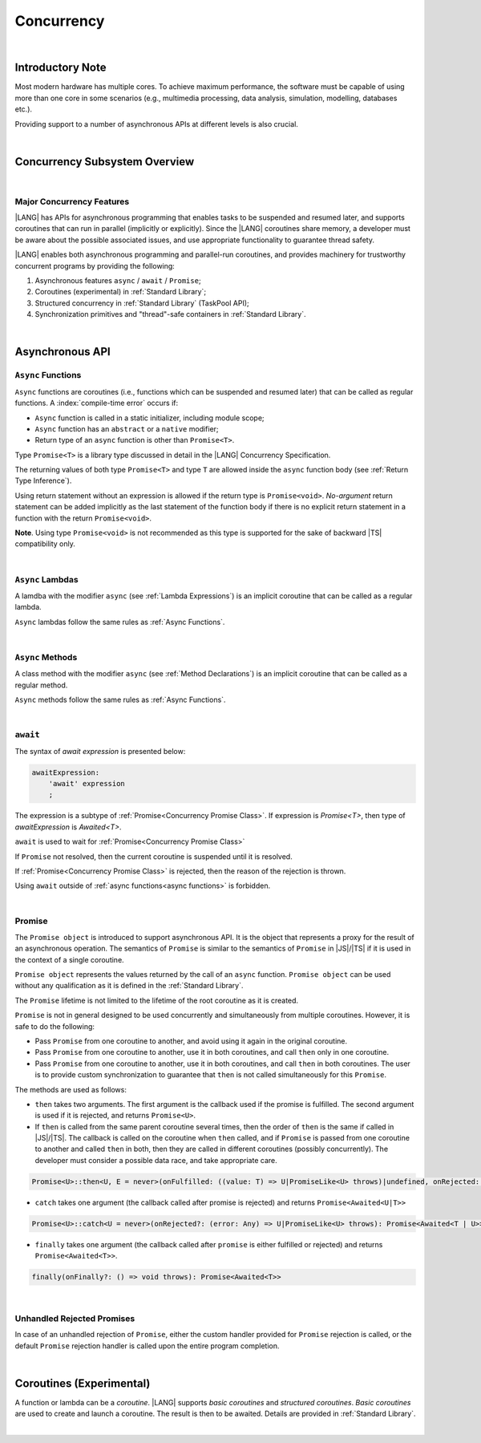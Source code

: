 ..
    Copyright (c) 2025 Huawei Device Co., Ltd.
    Licensed under the Apache License, Version 2.0 (the "License");
    you may not use this file except in compliance with the License.
    You may obtain a copy of the License at
    http://www.apache.org/licenses/LICENSE-2.0
    Unless required by applicable law or agreed to in writing, software
    distributed under the License is distributed on an "AS IS" BASIS,
    WITHOUT WARRANTIES OR CONDITIONS OF ANY KIND, either express or implied.
    See the License for the specific language governing permissions and
    limitations under the License.


.. _Concurrency:

###########
Concurrency
###########

.. meta:
    frontend_status: Done

|

.. _Introductory Note:

*****************
Introductory Note
*****************

.. meta:
    frontend_status: Done

Most modern hardware has multiple cores. To achieve maximum performance, the
software must be capable of using more than one core in some scenarios (e.g.,
multimedia processing, data analysis, simulation, modelling, databases etc.).

Providing support to a number of asynchronous APIs at different levels
is also crucial.

.. index::
   hardware
   core
   performance
   data analysis
   multimedia processing
   simulation
   modelling
   database

|

.. _Concurrency Subsystem Overview:

******************************
Concurrency Subsystem Overview
******************************

.. meta:
    frontend_status: Done

|

.. _Major Concurrency Features:

Major Concurrency Features
==========================

.. meta:
    frontend_status: Done

|LANG| has APIs for asynchronous programming that enables tasks to be suspended
and resumed later, and supports coroutines that can run in parallel (implicitly
or explicitly). Since the |LANG| coroutines share memory, a developer must be
aware about the possible associated issues, and use appropriate functionality
to guarantee thread safety.

|LANG| enables both asynchronous programming and parallel-run coroutines, and
provides machinery for trustworthy concurrent programs by providing the
following:

1. Asynchronous features ``async`` / ``await`` / ``Promise``;
2. Coroutines (experimental) in :ref:`Standard Library`;
3. Structured concurrency in :ref:`Standard Library` (TaskPool API);
4. Synchronization primitives and "thread"-safe containers in
   :ref:`Standard Library`.

.. index::
   concurrency
   asynchronous programming
   coroutine
   shared memory
   functionality
   parallel-run coroutine
   structured concurrency
   synchronization

|

.. _Async Functions and Methods:

****************
Asynchronous API
****************

.. meta:
    frontend_status: Done


.. _Async Functions:

``Async`` Functions
===================

.. meta:
    frontend_status: Done

``Async`` functions are coroutines (i.e., functions which can be suspended and
resumed later) that can be called as regular functions.
A :index:`compile-time error` occurs if:

- ``Async`` function is called in a static initializer, including module scope;
- ``Async`` function has an ``abstract`` or a ``native`` modifier;
- Return type of an ``async`` function is other than ``Promise<T>``.

Type ``Promise<T>`` is a library type discussed in detail in the |LANG| 
Concurrency Specification.

The returning values of both type ``Promise<T>`` and type ``T`` are allowed
inside the ``async`` function body (see :ref:`Return Type Inference`).

Using return statement without an expression is allowed if the return type
is ``Promise<void>``.
*No-argument* return statement can be added implicitly as the last statement
of the function body if there is no explicit return statement in a function
with the return ``Promise<void>``.

**Note**. Using type ``Promise<void>`` is not recommended as this type is
supported for the sake of backward |TS| compatibility only.

.. index::
   async function
   coroutine
   return type
   static initializer
   abstract function
   native function
   function body
   backward compatibility
   annotation
   no-argument return statement
   async function
   return statement
   compatibility

|

.. _Async Lambdas:

``Async`` Lambdas
=================

.. meta:
    frontend_status: Done

A lamdba with the modifier ``async`` (see :ref:`Lambda Expressions`)
is an implicit coroutine that can be called as a regular lambda.

``Async`` lambdas follow the same rules as :ref:`Async Functions`.

.. index::
   async lambda
   async modifier
   lambda expression
   coroutine

|

.. _Concurrency Async Methods:

``Async`` Methods
=================

.. meta:
    frontend_status: Done

A class method with the modifier ``async`` (see :ref:`Method Declarations`)
is an implicit coroutine that can be called as a regular method.

``Async`` methods follow the same rules as :ref:`Async Functions`.

.. index::
   async method
   class method
   async modifier
   method declaration
   coroutine

|

.. _await Expression:

``await``
=========

.. meta:
    frontend_status: Done

The syntax of *await expression* is presented below:

.. code-block:: abnf

    awaitExpression:
        'await' expression
        ;

The expression is a subtype of :ref:`Promise<Concurrency Promise Class>`.
If expression is `Promise<T>`, then type of *awaitExpression* is `Awaited<T>`.

``await`` is used to wait for :ref:`Promise<Concurrency Promise Class>`

If ``Promise`` not resolved, then the current coroutine is suspended until
it is resolved.

If :ref:`Promise<Concurrency Promise Class>` is rejected, then the reason of
the rejection is thrown.

Using ``await`` outside of :ref:`async functions<async functions>` is forbidden.

.. index::
   syntax
   await expression
   subtype
   expression
   resolution
   async function

|

.. _Concurrency Promise Class:

Promise
=======

.. meta:
    frontend_status: Done

The ``Promise object`` is introduced to support asynchronous API. It is the
object that represents a proxy for the result of an asynchronous operation. The
semantics of ``Promise`` is similar to the semantics of ``Promise`` in |JS|/|TS|
if it is used in the context of a single coroutine.

``Promise object`` represents the values returned by the call of an ``async``
function. ``Promise object`` can be used without any qualification as it is
defined in the :ref:`Standard Library`.

The ``Promise`` lifetime is not limited to the lifetime of the root coroutine
as it is created.

.. index::
   promise object
   asynchronous API
   asynchronous operation
   API
   semantics
   proxy
   coroutine
   context
   async function
   qualification
   root coroutine

``Promise`` is not in general designed to be used concurrently and
simultaneously from multiple coroutines. However, it is safe to do
the following:

- Pass ``Promise`` from one coroutine to another, and avoid using it again in
  the original coroutine.
- Pass ``Promise`` from one coroutine to another, use it in both coroutines,
  and call ``then`` only in one coroutine.
- Pass ``Promise`` from one coroutine to another, use it in both coroutines,
  and call ``then`` in both coroutines. The user is to provide custom
  synchronization to guarantee that ``then`` is not called simultaneously
  for this ``Promise``.

The methods are used as follows:

-  ``then`` takes two arguments. The first argument is the callback used if the
   promise is fulfilled. The second argument is used if it is rejected, and
   returns ``Promise<U>``.

-  If ``then`` is called from the same parent coroutine several times, then the
   order of ``then`` is the same if called in |JS|/|TS|.
   The callback is called on the coroutine when ``then`` called, and if
   ``Promise`` is passed from one coroutine to another and called ``then`` in
   both, then they are called in different coroutines (possibly concurrently).
   The developer must consider a possible data race, and take appropriate care.

.. index::
   coroutine
   custom synchronization
   method
   argument
   callback
   concurrency
   data race

..
        Promise<U>::then<U, E = never>(onFulfilled: ((value: T) => U|PromiseLike<U> throws)|undefined, onRejected: ((error: Any) => E|PromiseLike<E> throws)|undefined): Promise<U|E>

.. code-block:: typescript

        Promise<U>::then<U, E = never>(onFulfilled: ((value: T) => U|PromiseLike<U> throws)|undefined, onRejected: ((error: Any) => E|PromiseLike<E> throws)|undefined): Promise<Awaited<U|E>>

-  ``catch`` takes one argument (the callback called after promise is rejected) and returns ``Promise<Awaited<U|T>>``

.. code-block-meta:

.. code-block:: typescript

        Promise<U>::catch<U = never>(onRejected?: (error: Any) => U|PromiseLike<U> throws): Promise<Awaited<T | U>>

-  ``finally`` takes one argument (the callback called after ``promise`` is
   either fulfilled or rejected) and returns ``Promise<Awaited<T>>``.


.. code-block:: typescript

        finally(onFinally?: () => void throws): Promise<Awaited<T>>

|

.. _Unhandled Rejected Promises:

Unhandled Rejected Promises
===========================

.. meta:
    frontend_status: Done

In case of an unhandled rejection of ``Promise``, either the custom handler
provided for ``Promise`` rejection is called, or the default ``Promise``
rejection handler is called upon the entire program completion.

.. index::
   unhandled promise
   rejected promise
   unhandled rejection
   rejection handler
   call
   program completion

|

.. _Coroutines (Experimental):

*************************
Coroutines (Experimental)
*************************

.. meta:
    frontend_status: Done

A function or lambda can be a *coroutine*. |LANG| supports *basic coroutines*
and *structured coroutines*.
*Basic coroutines* are used to create and launch a coroutine. The result is then
to be awaited. Details are provided in :ref:`Standard Library`.

.. index::
   function
   lambda
   structured coroutine
   basic coroutine
   coroutine

|


.. raw:: pdf

   PageBreak
